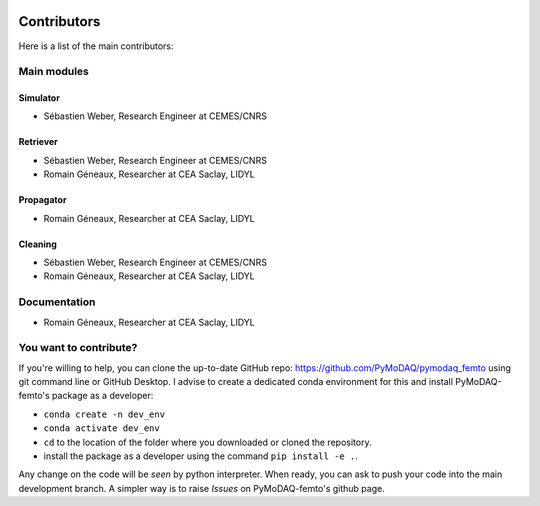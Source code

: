   .. _contributors:

Contributors
============

Here is a list of the main contributors:

Main modules
************

Simulator
---------

* Sébastien Weber, Research Engineer at CEMES/CNRS

Retriever
---------

* Sébastien Weber, Research Engineer at CEMES/CNRS
* Romain Géneaux, Researcher at CEA Saclay, LIDYL

Propagator
-----------
* Romain Géneaux, Researcher at CEA Saclay, LIDYL

Cleaning
--------

* Sébastien Weber, Research Engineer at CEMES/CNRS
* Romain Géneaux, Researcher at CEA Saclay, LIDYL


Documentation
*************

* Romain Géneaux, Researcher at CEA Saclay, LIDYL

You want to contribute?
***********************

If you're willing to help, you can clone the up-to-date GitHub repo: https://github.com/PyMoDAQ/pymodaq_femto using git command line or
GitHub Desktop. I advise to create a dedicated conda environment for this and install PyMoDAQ-femto's package as a
developer:

* ``conda create -n dev_env``
* ``conda activate dev_env``
* ``cd`` to the location of the folder where you downloaded or cloned the repository.
* install the package as a developer using the command ``pip install -e .``.

Any change on the code will be *seen* by python interpreter. When ready, you can ask to push your code into the main
development branch. A simpler way is to raise *Issues* on PyMoDAQ-femto's github page.
